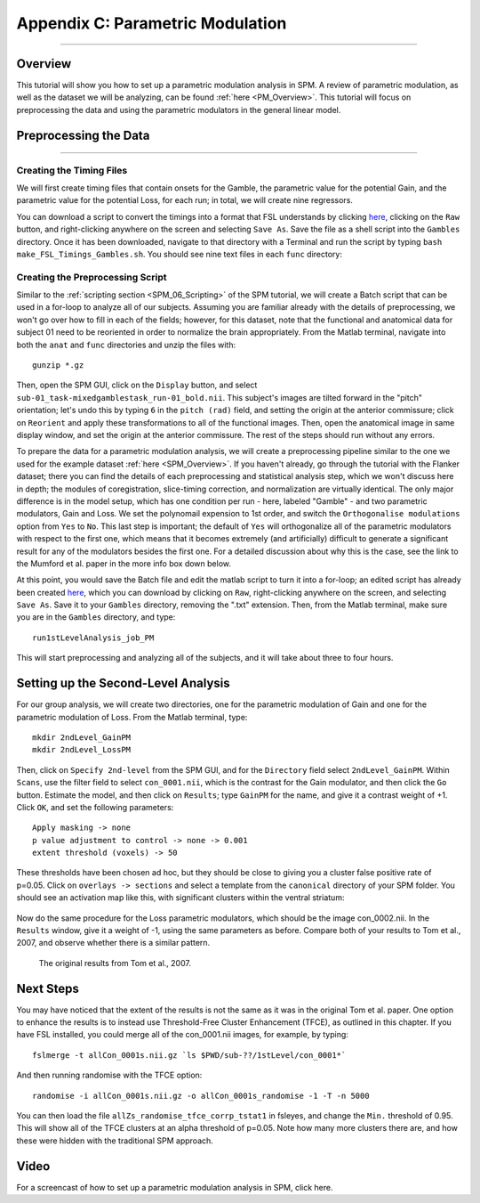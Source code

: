 .. _AppendixC_ParametricModulation:

=================================
Appendix C: Parametric Modulation
=================================

------------------

Overview
********

This tutorial will show you how to set up a parametric modulation analysis in SPM. A review of parametric modulation, as well as the dataset we will be analyzing, can be found :ref:`here <PM_Overview>`. This tutorial will focus on preprocessing the data and using the parametric modulators in the general linear model.

Preprocessing the Data
**********************

------------------

Creating the Timing Files
^^^^^^^^^^^^^^^^^^^^^^^^^

We will first create timing files that contain onsets for the Gamble, the parametric value for the potential Gain, and the parametric value for the potential Loss, for each run; in total, we will create nine regressors.

You can download a script to convert the timings into a format that FSL understands by clicking `here <https://github.com/andrewjahn/FSL_Scripts/blob/master/make_FSL_Timings_Gambles.sh>`__, clicking on the ``Raw`` button, and right-clicking anywhere on the screen and selecting ``Save As``. Save the file as a shell script into the ``Gambles`` directory. Once it has been downloaded, navigate to that directory with a Terminal and run the script by typing ``bash make_FSL_Timings_Gambles.sh``. You should see nine text files in each ``func`` directory:

.. figure:: Appendix_F_Onsets.png

Creating the Preprocessing Script
^^^^^^^^^^^^^^^^^^^^^^^^^^^^^^^^^

Similar to the :ref:`scripting section <SPM_06_Scripting>` of the SPM tutorial, we will create a Batch script that can be used in a for-loop to analyze all of our subjects. Assuming you are familiar already with the details of preprocessing, we won't go over how to fill in each of the fields; however, for this dataset, note that the functional and anatomical data for subject 01 need to be reoriented in order to normalize the brain appropriately. From the Matlab terminal, navigate into both the ``anat`` and ``func`` directories and unzip the files with:

::

  gunzip *.gz
  
Then, open the SPM GUI, click on the ``Display`` button, and select ``sub-01_task-mixedgamblestask_run-01_bold.nii``. This subject's images are tilted forward in the "pitch" orientation; let's undo this by typing ``6`` in the ``pitch (rad)`` field, and setting the origin at the anterior commissure; click on ``Reorient`` and apply these transformations to all of the functional images. Then, open the anatomical image in same display window, and set the origin at the anterior commissure. The rest of the steps should run without any errors.

To prepare the data for a parametric modulation analysis, we will create a preprocessing pipeline similar to the one we used for the example dataset :ref:`here <SPM_Overview>`. If you haven't already, go through the tutorial with the Flanker dataset; there you can find the details of each preprocessing and statistical analysis step, which we won't discuss here in depth; the modules of coregistration, slice-timing correction, and normalization are virtually identical. The only major difference is in the model setup, which has one condition per run - here, labeled "Gamble" - and two parametric modulators, Gain and Loss. We set the polynomail expension to 1st order, and switch the ``Orthogonalise modulations`` option from ``Yes`` to ``No``. This last step is important; the default of ``Yes`` will orthogonalize all of the parametric modulators with respect to the first one, which means that it becomes extremely (and artificially) difficult to generate a significant result for any of the modulators besides the first one. For a detailed discussion about why this is the case, see the link to the Mumford et al. paper in the more info box down below.

At this point, you would save the Batch file and edit the matlab script to turn it into a for-loop; an edited script has already been created `here <https://github.com/andrewjahn/SPM_Scripts/blob/master/run1stLevelAnalysis_job_PM.m>`__, which you can download by clicking on ``Raw``, right-clicking anywhere on the screen, and selecting ``Save As``. Save it to your ``Gambles`` directory, removing the ".txt" extension. Then, from the Matlab terminal, make sure you are in the ``Gambles`` directory, and type:

::

  run1stLevelAnalysis_job_PM
  
This will start preprocessing and analyzing all of the subjects, and it will take about three to four hours.


Setting up the Second-Level Analysis
************************************

For our group analysis, we will create two directories, one for the parametric modulation of Gain and one for the parametric modulation of Loss. From the Matlab terminal, type:

::

  mkdir 2ndLevel_GainPM
  mkdir 2ndLevel_LossPM
  
Then, click on ``Specify 2nd-level`` from the SPM GUI, and for the ``Directory`` field select ``2ndLevel_GainPM``. Within ``Scans``, use the filter field to select ``con_0001.nii``, which is the contrast for the Gain modulator, and then click the ``Go`` button. Estimate the model, and then click on ``Results``; type ``GainPM`` for the name, and give it a contrast weight of +1. Click ``OK``, and set the following parameters:

::

  Apply masking -> none
  p value adjustment to control -> none -> 0.001
  extent threshold (voxels) -> 50
  
These thresholds have been chosen ad hoc, but they should be close to giving you a cluster false positive rate of p=0.05. Click on ``overlays -> sections`` and select a template from the ``canonical`` directory of your SPM folder. You should see an activation map like this, with significant clusters within the ventral striatum:

.. figure:: AppendixC_GainPM.png

Now do the same procedure for the Loss parametric modulators, which should be the image con_0002.nii. In the ``Results`` window, give it a weight of -1, using the same parameters as before. Compare both of your results to Tom et al., 2007, and observe whether there is a similar pattern.

.. figure:: AppendixC_LossPM.png

.. figure:: Appendix_F_Tom_Results.png

  The original results from Tom et al., 2007.
  
  
Next Steps
**********

You may have noticed that the extent of the results is not the same as it was in the original Tom et al. paper. One option to enhance the results is to instead use Threshold-Free Cluster Enhancement (TFCE), as outlined in this chapter. If you have FSL installed, you could merge all of the con_0001.nii images, for example, by typing:

::

  fslmerge -t allCon_0001s.nii.gz `ls $PWD/sub-??/1stLevel/con_0001*`
  
And then running randomise with the TFCE option:

::

  randomise -i allCon_0001s.nii.gz -o allCon_0001s_randomise -1 -T -n 5000
  
You can then load the file ``allZs_randomise_tfce_corrp_tstat1`` in fsleyes, and change the ``Min.`` threshold of 0.95. This will show all of the TFCE clusters at an alpha threshold of p=0.05. Note how many more clusters there are, and how these were hidden with the traditional SPM approach.

Video
*****

For a screencast of how to set up a parametric modulation analysis in SPM, click here.
